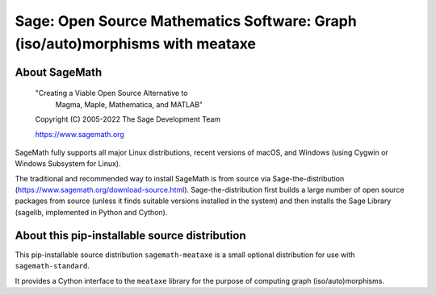 ==============================================================================
 Sage: Open Source Mathematics Software: Graph (iso/auto)morphisms with meataxe
==============================================================================

About SageMath
--------------

   "Creating a Viable Open Source Alternative to
    Magma, Maple, Mathematica, and MATLAB"

   Copyright (C) 2005-2022 The Sage Development Team

   https://www.sagemath.org

SageMath fully supports all major Linux distributions, recent versions of
macOS, and Windows (using Cygwin or Windows Subsystem for Linux).

The traditional and recommended way to install SageMath is from source via
Sage-the-distribution (https://www.sagemath.org/download-source.html).
Sage-the-distribution first builds a large number of open source packages from
source (unless it finds suitable versions installed in the system) and then
installs the Sage Library (sagelib, implemented in Python and Cython).


About this pip-installable source distribution
----------------------------------------------

This pip-installable source distribution ``sagemath-meataxe`` is a small
optional distribution for use with ``sagemath-standard``.

It provides a Cython interface to the ``meataxe`` library for the purpose
of computing graph (iso/auto)morphisms.
